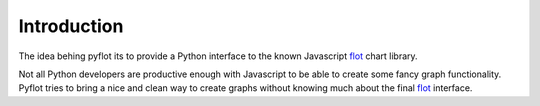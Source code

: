 ============
Introduction
============

The idea behing pyflot its to provide a Python interface to the known Javascript flot_ chart library.

Not all Python developers are productive enough with Javascript to be able to create some fancy graph functionality. Pyflot tries to bring a nice and clean way to create graphs without knowing much about the final flot_ interface.

.. _flot: http://www.flotcharts.org/
